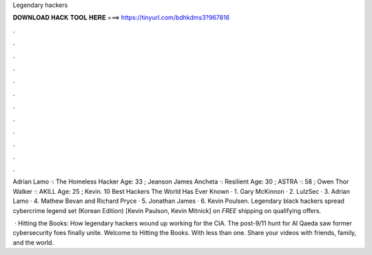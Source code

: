 Legendary hackers



𝐃𝐎𝐖𝐍𝐋𝐎𝐀𝐃 𝐇𝐀𝐂𝐊 𝐓𝐎𝐎𝐋 𝐇𝐄𝐑𝐄 ===> https://tinyurl.com/bdhkdms3?967816



.



.



.



.



.



.



.



.



.



.



.



.

Adrian Lamo ·: The Homeless Hacker Age: 33 ; Jeanson James Ancheta ·: Resilient Age: 30 ; ASTRA ·: 58 ; Owen Thor Walker ·: AKILL Age: 25 ; Kevin. 10 Best Hackers The World Has Ever Known · 1. Gary McKinnon · 2. LulzSec · 3. Adrian Lamo · 4. Mathew Bevan and Richard Pryce · 5. Jonathan James · 6. Kevin Poulsen. Legendary black hackers spread cybercrime legend set (Korean Edition) [Kevin Paulson, Kevin Mitnick] on  *FREE* shipping on qualifying offers.

 · Hitting the Books: How legendary hackers wound up working for the CIA. The post-9/11 hunt for Al Qaeda saw former cybersecurity foes finally unite. Welcome to Hitting the Books. With less than one. Share your videos with friends, family, and the world.
